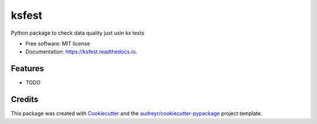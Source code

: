 ======
ksfest
======


.. image:: https://img.shields.io/pypi/v/ksfest.svg
        :target: https://pypi.python.org/pypi/ksfest

.. image:: https://img.shields.io/travis/oristides/ksfest.svg
        :target: https://travis-ci.org/oristides/ksfest

.. image:: https://readthedocs.org/projects/ksfest/badge/?version=latest
        :target: https://ksfest.readthedocs.io/en/latest/?badge=latest
        :alt: Documentation Status




Python package to check data quality just usin ks tests


* Free software: MIT license
* Documentation: https://ksfest.readthedocs.io.


Features
--------

* TODO

Credits
-------

This package was created with Cookiecutter_ and the `audreyr/cookiecutter-pypackage`_ project template.

.. _Cookiecutter: https://github.com/audreyr/cookiecutter
.. _`audreyr/cookiecutter-pypackage`: https://github.com/audreyr/cookiecutter-pypackage

